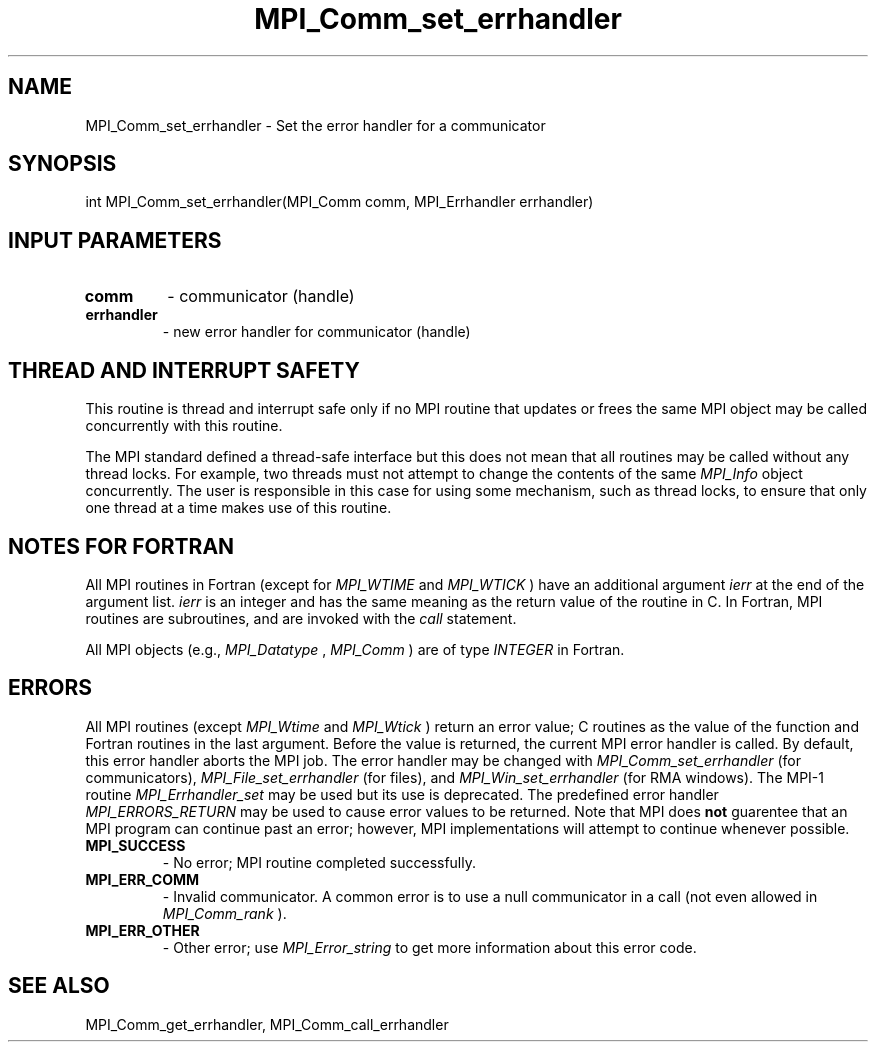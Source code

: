 .TH MPI_Comm_set_errhandler 3 "1/5/2020" " " "MPI"
.SH NAME
MPI_Comm_set_errhandler \-  Set the error handler for a communicator 
.SH SYNOPSIS
.nf
int MPI_Comm_set_errhandler(MPI_Comm comm, MPI_Errhandler errhandler)
.fi
.SH INPUT PARAMETERS
.PD 0
.TP
.B comm 
- communicator (handle) 
.PD 1
.PD 0
.TP
.B errhandler 
- new error handler for communicator (handle) 
.PD 1


.SH THREAD AND INTERRUPT SAFETY

This routine is thread and interrupt safe only if no MPI routine that
updates or frees the same MPI object may be called concurrently
with this routine.

The MPI standard defined a thread-safe interface but this does not
mean that all routines may be called without any thread locks.  For
example, two threads must not attempt to change the contents of the
same 
.I MPI_Info
object concurrently.  The user is responsible in this
case for using some mechanism, such as thread locks, to ensure that
only one thread at a time makes use of this routine.


.SH NOTES FOR FORTRAN
All MPI routines in Fortran (except for 
.I MPI_WTIME
and 
.I MPI_WTICK
) have
an additional argument 
.I ierr
at the end of the argument list.  
.I ierr
is an integer and has the same meaning as the return value of the routine
in C.  In Fortran, MPI routines are subroutines, and are invoked with the
.I call
statement.

All MPI objects (e.g., 
.I MPI_Datatype
, 
.I MPI_Comm
) are of type 
.I INTEGER
in Fortran.

.SH ERRORS

All MPI routines (except 
.I MPI_Wtime
and 
.I MPI_Wtick
) return an error value;
C routines as the value of the function and Fortran routines in the last
argument.  Before the value is returned, the current MPI error handler is
called.  By default, this error handler aborts the MPI job.  The error handler
may be changed with 
.I MPI_Comm_set_errhandler
(for communicators),
.I MPI_File_set_errhandler
(for files), and 
.I MPI_Win_set_errhandler
(for
RMA windows).  The MPI-1 routine 
.I MPI_Errhandler_set
may be used but
its use is deprecated.  The predefined error handler
.I MPI_ERRORS_RETURN
may be used to cause error values to be returned.
Note that MPI does 
.B not
guarentee that an MPI program can continue past
an error; however, MPI implementations will attempt to continue whenever
possible.

.PD 0
.TP
.B MPI_SUCCESS 
- No error; MPI routine completed successfully.
.PD 1
.PD 0
.TP
.B MPI_ERR_COMM 
- Invalid communicator.  A common error is to use a null
communicator in a call (not even allowed in 
.I MPI_Comm_rank
).
.PD 1
.PD 0
.TP
.B MPI_ERR_OTHER 
- Other error; use 
.I MPI_Error_string
to get more information
about this error code. 
.PD 1

.SH SEE ALSO
MPI_Comm_get_errhandler, MPI_Comm_call_errhandler
.br
